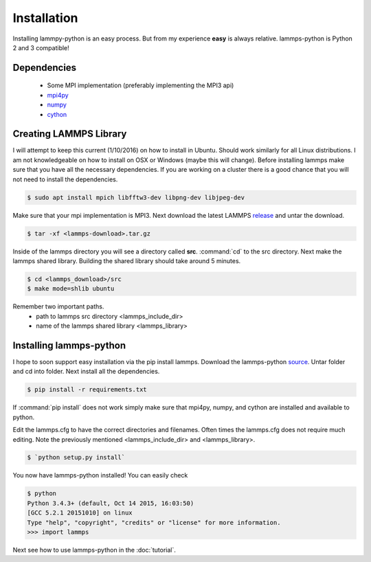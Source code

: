 Installation
============

Installing lammpy-python is an easy process. But from my experience
**easy** is always relative. lammps-python is Python 2 and 3 compatible!

Dependencies
------------

 - Some MPI implementation (preferably implementing the MPI3 api)  
 - `mpi4py <https://bitbucket.org/mpi4py/mpi4py/>`_
 - `numpy <http://www.numpy.org/>`_
 - `cython <http://cython.org/>`_

Creating LAMMPS Library
-----------------------

I will attempt to keep this current (1/10/2016) on how to install in
Ubuntu. Should work similarly for all Linux distributions. I am not
knowledgeable on how to install on OSX or Windows (maybe this will
change). Before installing lammps make sure that you have all the
necessary dependencies. If you are working on a cluster there is a
good chance that you will not need to install the dependencies.

.. code-block:: bash

   $ sudo apt install mpich libfftw3-dev libpng-dev libjpeg-dev

Make sure that your mpi implementation is MPI3. Next download the
latest LAMMPS `release <http://lammps.sandia.gov/download.html>`_ and
untar the download.

.. code-block:: bash

   $ tar -xf <lammps-download>.tar.gz

Inside of the lammps directory you will see a directory called
**src**. :command:`cd` to the src directory. Next make the lammps
shared library. Building the shared library should take around 5
minutes.

.. code-block:: bash

   $ cd <lammps_download>/src
   $ make mode=shlib ubuntu

Remember two important paths.
 - path to lammps src directory <lammps_include_dir>
 - name of the lammps shared library <lammps_library>

Installing lammps-python
------------------------

I hope to soon support easy installation via the pip install
lammps. Download the lammps-python `source
<http://github.com/costrouc/lammps-python/tarbal/stable>`_. Untar
folder and cd into folder. Next install all the dependencies.

.. code-block:: bash

   $ pip install -r requirements.txt

If :command:`pip install` does not work simply make sure that mpi4py,
numpy, and cython are installed and available to python.

Edit the lammps.cfg to have the correct directories and
filenames. Often times the lammps.cfg does not require much
editing. Note the previously mentioned <lammps_include_dir> and
<lammps_library>.

.. code-block:: bash

   $ `python setup.py install`  

You now have lammps-python installed! You can easily check

.. code-block:: bash

   $ python
   Python 3.4.3+ (default, Oct 14 2015, 16:03:50)
   [GCC 5.2.1 20151010] on linux
   Type "help", "copyright", "credits" or "license" for more information.
   >>> import lammps

Next see how to use lammps-python in the :doc:`tutorial`.
